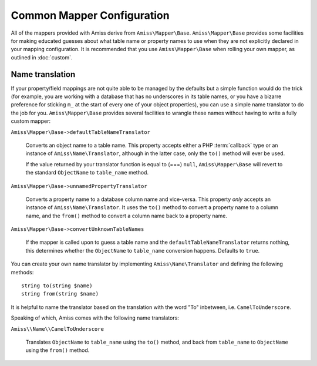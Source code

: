 Common Mapper Configuration
===========================

All of the mappers provided with Amiss derive from ``Amiss\Mapper\Base``.
``Amiss\Mapper\Base`` provides some facilities for making educated guesses about what
table name or property names to use when they are not explicitly declared in your mapping
configuration. It is recommended that you use ``Amiss\Mapper\Base`` when rolling your own
mapper, as outlined in :doc:`custom`.


.. _name-translation:

Name translation
----------------

If your property/field mappings are not quite able to be managed by the defaults but a
simple function would do the trick (for example, you are working with a database that has
no underscores in its table names, or you have a bizarre preference for sticking ``m_`` at
the start of every one of your object properties), you can use a simple name translator to
do the job for you.  ``Amiss\Mapper\Base`` provides several facilities to wrangle these
names without having to write a fully custom mapper:

``Amiss\Mapper\Base->defaultTableNameTranslator``
    
    Converts an object name to a table name. This property accepts either a PHP
    :term:`callback` type or an instance of ``Amiss\Name\Translator``, although in the
    latter case, only the ``to()`` method will ever be used.

    If the value returned by your translator function is equal to (===) ``null``,
    ``Amiss\Mapper\Base`` will revert to the standard ``ObjectName`` to ``table_name``
    method.


``Amiss\Mapper\Base->unnamedPropertyTranslator``
    
    Converts a property name to a database column name and vice-versa. This property
    *only* accepts an instance of ``Amiss\Name\Translator``. It uses the ``to()`` method
    to convert a property name to a column name, and the ``from()`` method to convert a
    column name back to a property name.


``Amiss\Mapper\Base->convertUnknownTableNames``

    If the mapper is called upon to guess a table name and the
    ``defaultTableNameTranslator`` returns nothing, this determines whether the
    ``ObjectName`` to ``table_name`` conversion happens. Defaults to ``true``.


You can create your own name translator by implementing ``Amiss\Name\Translator`` and
defining the following methods::

    string to(string $name)
    string from(string $name)


It is helpful to name the translator based on the translation with the word "To"
inbetween, i.e.  ``CamelToUnderscore``.

Speaking of which, Amiss comes with the following name translators:

``Amiss\\Name\\CamelToUnderscore``

    Translates ``ObjectName`` to ``table_name`` using the ``to()`` method, and back from
    ``table_name`` to ``ObjectName`` using the ``from()`` method.

